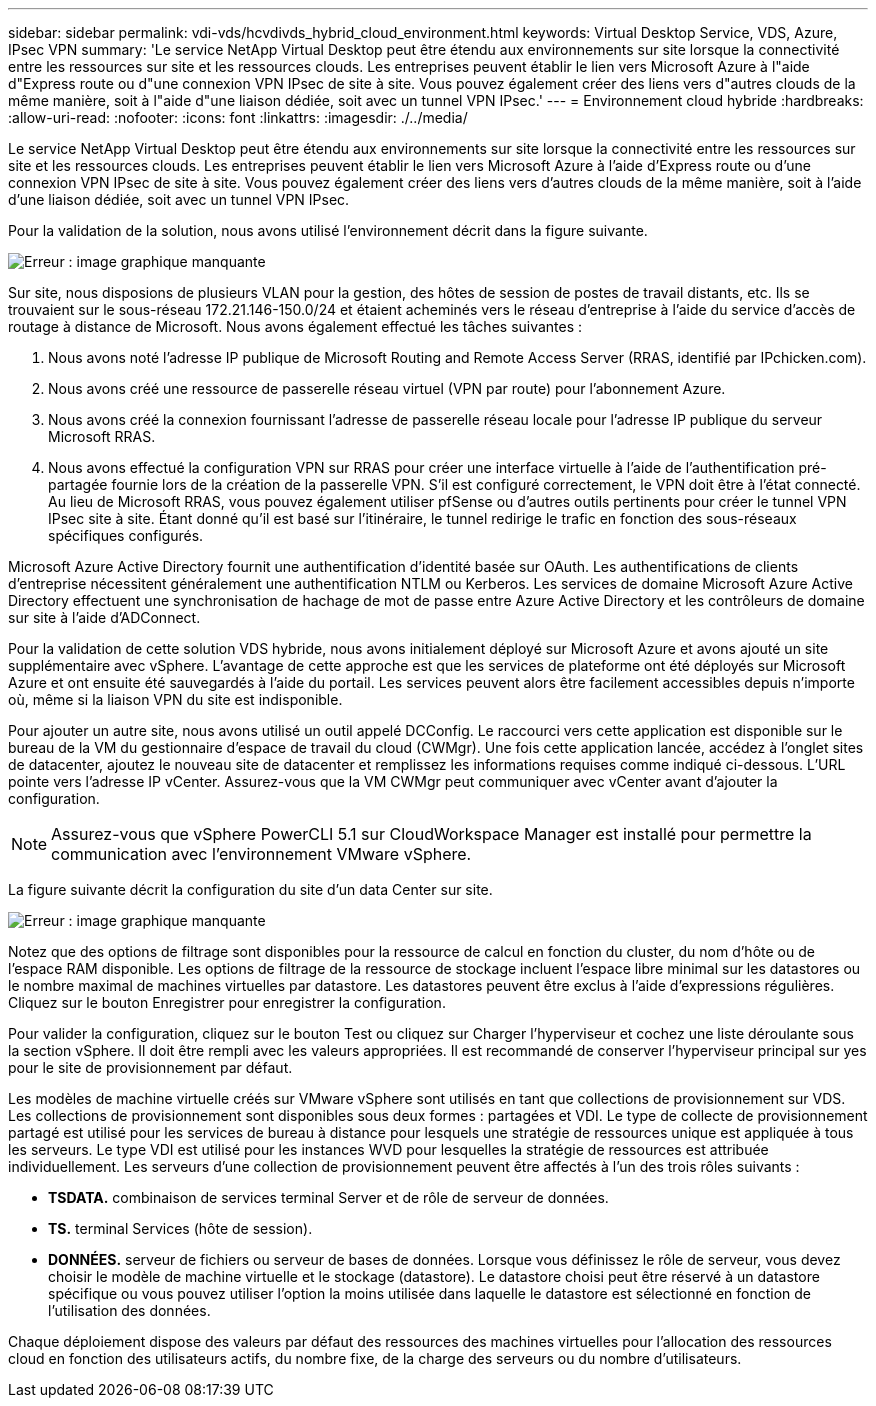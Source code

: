 ---
sidebar: sidebar 
permalink: vdi-vds/hcvdivds_hybrid_cloud_environment.html 
keywords: Virtual Desktop Service, VDS, Azure, IPsec VPN 
summary: 'Le service NetApp Virtual Desktop peut être étendu aux environnements sur site lorsque la connectivité entre les ressources sur site et les ressources clouds. Les entreprises peuvent établir le lien vers Microsoft Azure à l"aide d"Express route ou d"une connexion VPN IPsec de site à site. Vous pouvez également créer des liens vers d"autres clouds de la même manière, soit à l"aide d"une liaison dédiée, soit avec un tunnel VPN IPsec.' 
---
= Environnement cloud hybride
:hardbreaks:
:allow-uri-read: 
:nofooter: 
:icons: font
:linkattrs: 
:imagesdir: ./../media/


[role="lead"]
Le service NetApp Virtual Desktop peut être étendu aux environnements sur site lorsque la connectivité entre les ressources sur site et les ressources clouds. Les entreprises peuvent établir le lien vers Microsoft Azure à l'aide d'Express route ou d'une connexion VPN IPsec de site à site. Vous pouvez également créer des liens vers d'autres clouds de la même manière, soit à l'aide d'une liaison dédiée, soit avec un tunnel VPN IPsec.

Pour la validation de la solution, nous avons utilisé l'environnement décrit dans la figure suivante.

image:hcvdivds_image8.png["Erreur : image graphique manquante"]

Sur site, nous disposions de plusieurs VLAN pour la gestion, des hôtes de session de postes de travail distants, etc. Ils se trouvaient sur le sous-réseau 172.21.146-150.0/24 et étaient acheminés vers le réseau d'entreprise à l'aide du service d'accès de routage à distance de Microsoft. Nous avons également effectué les tâches suivantes :

. Nous avons noté l'adresse IP publique de Microsoft Routing and Remote Access Server (RRAS, identifié par IPchicken.com).
. Nous avons créé une ressource de passerelle réseau virtuel (VPN par route) pour l'abonnement Azure.
. Nous avons créé la connexion fournissant l'adresse de passerelle réseau locale pour l'adresse IP publique du serveur Microsoft RRAS.
. Nous avons effectué la configuration VPN sur RRAS pour créer une interface virtuelle à l'aide de l'authentification pré-partagée fournie lors de la création de la passerelle VPN. S'il est configuré correctement, le VPN doit être à l'état connecté. Au lieu de Microsoft RRAS, vous pouvez également utiliser pfSense ou d'autres outils pertinents pour créer le tunnel VPN IPsec site à site. Étant donné qu'il est basé sur l'itinéraire, le tunnel redirige le trafic en fonction des sous-réseaux spécifiques configurés.


Microsoft Azure Active Directory fournit une authentification d'identité basée sur OAuth. Les authentifications de clients d'entreprise nécessitent généralement une authentification NTLM ou Kerberos. Les services de domaine Microsoft Azure Active Directory effectuent une synchronisation de hachage de mot de passe entre Azure Active Directory et les contrôleurs de domaine sur site à l'aide d'ADConnect.

Pour la validation de cette solution VDS hybride, nous avons initialement déployé sur Microsoft Azure et avons ajouté un site supplémentaire avec vSphere. L'avantage de cette approche est que les services de plateforme ont été déployés sur Microsoft Azure et ont ensuite été sauvegardés à l'aide du portail. Les services peuvent alors être facilement accessibles depuis n'importe où, même si la liaison VPN du site est indisponible.

Pour ajouter un autre site, nous avons utilisé un outil appelé DCConfig. Le raccourci vers cette application est disponible sur le bureau de la VM du gestionnaire d'espace de travail du cloud (CWMgr). Une fois cette application lancée, accédez à l'onglet sites de datacenter, ajoutez le nouveau site de datacenter et remplissez les informations requises comme indiqué ci-dessous. L'URL pointe vers l'adresse IP vCenter. Assurez-vous que la VM CWMgr peut communiquer avec vCenter avant d'ajouter la configuration.


NOTE: Assurez-vous que vSphere PowerCLI 5.1 sur CloudWorkspace Manager est installé pour permettre la communication avec l'environnement VMware vSphere.

La figure suivante décrit la configuration du site d'un data Center sur site.

image:hcvdivds_image9.png["Erreur : image graphique manquante"]

Notez que des options de filtrage sont disponibles pour la ressource de calcul en fonction du cluster, du nom d'hôte ou de l'espace RAM disponible. Les options de filtrage de la ressource de stockage incluent l'espace libre minimal sur les datastores ou le nombre maximal de machines virtuelles par datastore. Les datastores peuvent être exclus à l'aide d'expressions régulières. Cliquez sur le bouton Enregistrer pour enregistrer la configuration.

Pour valider la configuration, cliquez sur le bouton Test ou cliquez sur Charger l'hyperviseur et cochez une liste déroulante sous la section vSphere. Il doit être rempli avec les valeurs appropriées. Il est recommandé de conserver l'hyperviseur principal sur yes pour le site de provisionnement par défaut.

Les modèles de machine virtuelle créés sur VMware vSphere sont utilisés en tant que collections de provisionnement sur VDS. Les collections de provisionnement sont disponibles sous deux formes : partagées et VDI. Le type de collecte de provisionnement partagé est utilisé pour les services de bureau à distance pour lesquels une stratégie de ressources unique est appliquée à tous les serveurs. Le type VDI est utilisé pour les instances WVD pour lesquelles la stratégie de ressources est attribuée individuellement. Les serveurs d'une collection de provisionnement peuvent être affectés à l'un des trois rôles suivants :

* *TSDATA.* combinaison de services terminal Server et de rôle de serveur de données.
* *TS.* terminal Services (hôte de session).
* *DONNÉES.* serveur de fichiers ou serveur de bases de données. Lorsque vous définissez le rôle de serveur, vous devez choisir le modèle de machine virtuelle et le stockage (datastore). Le datastore choisi peut être réservé à un datastore spécifique ou vous pouvez utiliser l'option la moins utilisée dans laquelle le datastore est sélectionné en fonction de l'utilisation des données.


Chaque déploiement dispose des valeurs par défaut des ressources des machines virtuelles pour l'allocation des ressources cloud en fonction des utilisateurs actifs, du nombre fixe, de la charge des serveurs ou du nombre d'utilisateurs.
